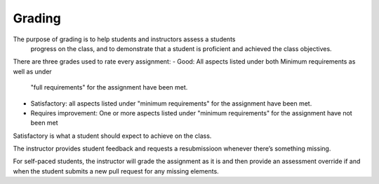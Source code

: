 Grading
=======

The purpose of grading is to help students and instructors assess a students
 progress on the class, and to demonstrate that a student is proficient and
 achieved the class objectives.

There are three grades used to rate every assignment:
- Good: All aspects listed under both Minimum requirements as well as under
  "full requirements" for the assignment have been met.
- Satisfactory: all aspects listed under "minimum requirements" for the
  assignment have been met.
- Requires improvement: One or more aspects listed under "minimum
  requirements" for the assignment have not been met

Satisfactory is what a student should expect to achieve on the class.

The instructor provides student feedback and requests a resubmissioon
whenever there’s something missing.

For self-paced students, the instructor will grade the assignment as it is
and then provide an assessment override if and when the student submits a
new pull request for any missing elements.
